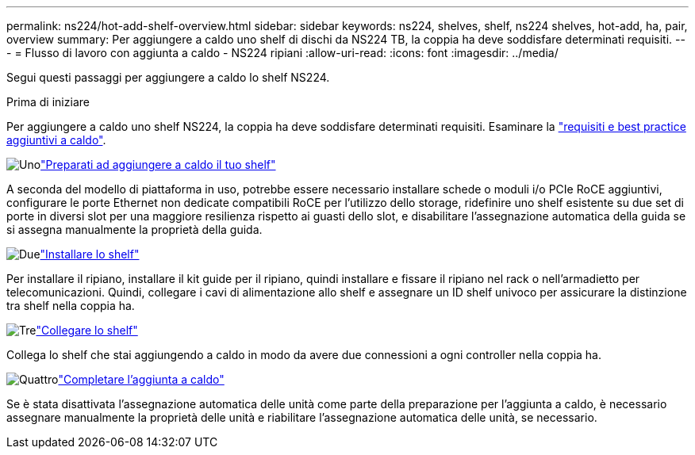 ---
permalink: ns224/hot-add-shelf-overview.html 
sidebar: sidebar 
keywords: ns224, shelves, shelf, ns224 shelves, hot-add, ha, pair, overview 
summary: Per aggiungere a caldo uno shelf di dischi da NS224 TB, la coppia ha deve soddisfare determinati requisiti. 
---
= Flusso di lavoro con aggiunta a caldo - NS224 ripiani
:allow-uri-read: 
:icons: font
:imagesdir: ../media/


[role="lead"]
Segui questi passaggi per aggiungere a caldo lo shelf NS224.

.Prima di iniziare
Per aggiungere a caldo uno shelf NS224, la coppia ha deve soddisfare determinati requisiti. Esaminare la link:requirements-hot-add-shelf.html["requisiti e best practice aggiuntivi a caldo"].

.image:https://raw.githubusercontent.com/NetAppDocs/common/main/media/number-1.png["Uno"]link:prepare-hot-add-shelf.html["Preparati ad aggiungere a caldo il tuo shelf"]
[role="quick-margin-para"]
A seconda del modello di piattaforma in uso, potrebbe essere necessario installare schede o moduli i/o PCIe RoCE aggiuntivi, configurare le porte Ethernet non dedicate compatibili RoCE per l'utilizzo dello storage, ridefinire uno shelf esistente su due set di porte in diversi slot per una maggiore resilienza rispetto ai guasti dello slot, e disabilitare l'assegnazione automatica della guida se si assegna manualmente la proprietà della guida.

.image:https://raw.githubusercontent.com/NetAppDocs/common/main/media/number-2.png["Due"]link:install-hot-add-shelf.html["Installare lo shelf"]
[role="quick-margin-para"]
Per installare il ripiano, installare il kit guide per il ripiano, quindi installare e fissare il ripiano nel rack o nell'armadietto per telecomunicazioni. Quindi, collegare i cavi di alimentazione allo shelf e assegnare un ID shelf univoco per assicurare la distinzione tra shelf nella coppia ha.

.image:https://raw.githubusercontent.com/NetAppDocs/common/main/media/number-3.png["Tre"]link:cable-overview-hot-add-shelf.html["Collegare lo shelf"]
[role="quick-margin-para"]
Collega lo shelf che stai aggiungendo a caldo in modo da avere due connessioni a ogni controller nella coppia ha.

.image:https://raw.githubusercontent.com/NetAppDocs/common/main/media/number-4.png["Quattro"]link:complete-hot-add-shelf.html["Completare l'aggiunta a caldo"]
[role="quick-margin-para"]
Se è stata disattivata l'assegnazione automatica delle unità come parte della preparazione per l'aggiunta a caldo, è necessario assegnare manualmente la proprietà delle unità e riabilitare l'assegnazione automatica delle unità, se necessario.

